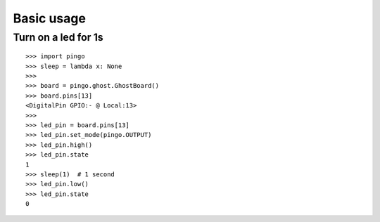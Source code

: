 =============
Basic usage
=============

Turn on a led for 1s
--------------------

::

    >>> import pingo
    >>> sleep = lambda x: None
    >>>
    >>> board = pingo.ghost.GhostBoard()
    >>> board.pins[13]
    <DigitalPin GPIO:- @ Local:13>
    >>>
    >>> led_pin = board.pins[13]
    >>> led_pin.set_mode(pingo.OUTPUT)
    >>> led_pin.high()
    >>> led_pin.state
    1
    >>> sleep(1)  # 1 second
    >>> led_pin.low()
    >>> led_pin.state
    0

